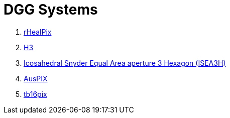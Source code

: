 = DGG Systems

1. https://kurrawong.github.io/dggs/systems/rhealpix[rHealPix]
2. https://kurrawong.github.io/dggs/systems/h3[H3]
3. https://kurrawong.github.io/dggs/systems/isea3h[Icosahedral Snyder Equal Area aperture 3 Hexagon (ISEA3H)]
4. https://kurrawong.github.io/dggs/systems/auspix[AusPIX]
5. https://kurrawong.github.io/dggs/systems/tb16pix[tb16pix]
// 6. https://kurrawong.github.io/dggs/systems/ogcldpai[ogcldpai]
// 7. https://kurrawong.github.io/dggs/systems/tb16pix-api[tb16pix-api]
// 8. https://kurrawong.github.io/dggs/systems/geofabric-api[geofabric-api]
// 9. https://kurrawong.github.io/dggs/systems/asgs-api[asgs-api]
// 10. https://kurrawong.github.io/dggs/systems/cat[cat]
// 11. https://kurrawong.github.io/dggs/systems/rhealpixdggs[rhealpixdggs]
// 12. https://kurrawong.github.io/dggs/systems/dggsgv[dggsgv]

////
R G Gibb 2016 IOP Conf. Ser.: Earth Environ. Sci. 34 012012. https://doi.org/10.1088/1755-1315/34/1/012012

Gibb, Robert; Raichev, Alexander & Speth, Michael (2016) _The rHEALPix Discrete Global Grid System_. Unpublished paper by Landcare Research NZ Ltd. https://doi.org/10.7931/J2D21VHM

Sahr, K., White, D. & Kimerling, A. J. Geodesic discrete global grid systems. Cartography and Geographic Information Science 30, 121–134 (2003). https://doi.org/10.1559/152304003100011090


Isaac Brodsky (2018). _H3: Uber’s Hexagonal Hierarchical Spatial Index_. Web Page publishe by Uber. https://www.uber.com/en-AU/blog/h3/


Geoscience Australia (2020). _AusPIX: An Australian Government implimentation of the rHEALPix DGGS in Python_. Version control repository. https://github.com/GeoscienceAustralia/AusPIX_DGGS

////
